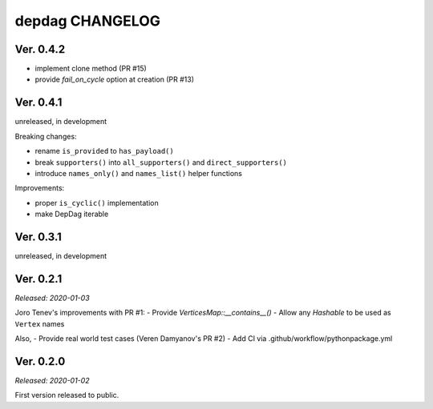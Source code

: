 
depdag CHANGELOG
================

Ver. 0.4.2
----------

- implement clone method (PR #15)
- provide `fail_on_cycle` option at creation (PR #13)


Ver. 0.4.1
----------
unreleased, in development

Breaking changes:

- rename ``is_provided`` to ``has_payload()``
- break ``supporters()`` into ``all_supporters()`` and ``direct_supporters()``
- introduce ``names_only()`` and ``names_list()`` helper functions

Improvements:

- proper ``is_cyclic()`` implementation
- make DepDag iterable


Ver. 0.3.1
----------
unreleased, in development


Ver. 0.2.1
----------
*Released: 2020-01-03*

Joro Tenev's improvements with PR #1:
- Provide `VerticesMap::__contains__()`
- Allow any `Hashable` to be used as ``Vertex`` names

Also,
- Provide real world test cases (Veren Damyanov's PR #2)
- Add CI via .github/workflow/pythonpackage.yml


Ver. 0.2.0
----------
*Released: 2020-01-02*

First version released to public.

